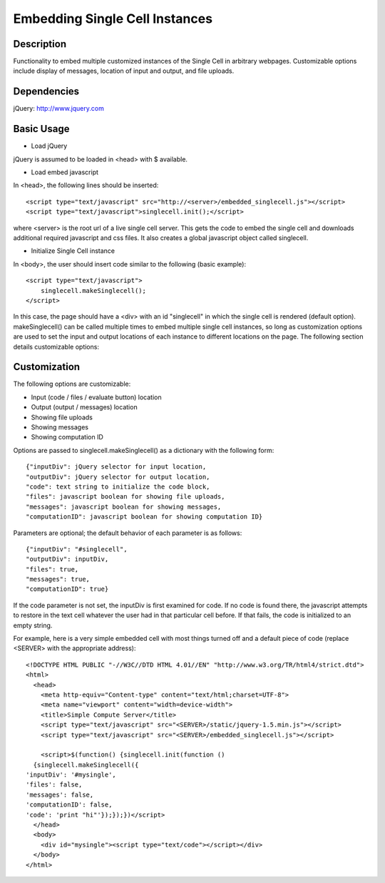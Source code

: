 Embedding Single Cell Instances
===============================

Description
^^^^^^^^^^^
Functionality to embed multiple customized instances of the Single Cell
in arbitrary webpages. Customizable options include display of messages,
location of input and output, and file uploads.

Dependencies
^^^^^^^^^^^^
jQuery: http://www.jquery.com

Basic Usage
^^^^^^^^^^^

* Load jQuery

jQuery is assumed to be loaded in <head> with $ available.

* Load embed javascript

In <head>, the following lines should be inserted::

    <script type="text/javascript" src="http://<server>/embedded_singlecell.js"></script>
    <script type="text/javascript">singlecell.init();</script>

where <server> is the root url of a live single cell server. This gets
the code to embed the single cell and downloads additional required
javascript and css files. It also creates a global javascript object called
singlecell.

* Initialize Single Cell instance

In <body>, the user should insert code similar to the following
(basic example)::

    <script type="text/javascript">
        singlecell.makeSinglecell();
    </script>

In this case, the page should have a <div> with an id "singlecell" in
which the single cell is rendered (default option). makeSinglecell() can
be called multiple times to embed multiple single cell instances, so
long as customization options are used to set the input and output locations
of each instance to different locations on the page. The following
section details customizable options:

Customization
^^^^^^^^^^^^^

The following options are customizable:

* Input (code / files / evaluate button) location
* Output (output / messages) location
* Showing file uploads
* Showing messages
* Showing computation ID

Options are passed to singlecell.makeSinglecell() as a dictionary with the following
form::

    {"inputDiv": jQuery selector for input location,
    "outputDiv": jQuery selector for output location,
    "code": text string to initialize the code block,
    "files": javascript boolean for showing file uploads,
    "messages": javascript boolean for showing messages,
    "computationID": javascript boolean for showing computation ID}

Parameters are optional; the default behavior of each parameter is as
follows::

    {"inputDiv": "#singlecell",
    "outputDiv": inputDiv,
    "files": true,
    "messages": true,
    "computationID": true}

If the code parameter is not set, the inputDiv is first examined for
code.  If no code is found there, the javascript attempts to restore
in the text cell whatever the user had in that particular cell
before.  If that fails, the code is initialized to an empty string.

For example, here is a very simple embedded cell with most things
turned off and a default piece of code (replace <SERVER> with the
appropriate address)::

    <!DOCTYPE HTML PUBLIC "-//W3C//DTD HTML 4.01//EN" "http://www.w3.org/TR/html4/strict.dtd">
    <html>
      <head>
        <meta http-equiv="Content-type" content="text/html;charset=UTF-8">
        <meta name="viewport" content="width=device-width">
        <title>Simple Compute Server</title>
        <script type="text/javascript" src="<SERVER>/static/jquery-1.5.min.js"></script>
        <script type="text/javascript" src="<SERVER>/embedded_singlecell.js"></script>

        <script>$(function() {singlecell.init(function ()
      {singlecell.makeSinglecell({
    'inputDiv': '#mysingle',
    'files': false,
    'messages': false,
    'computationID': false,
    'code': 'print "hi"'});});})</script>
      </head>
      <body>
        <div id="mysingle"><script type="text/code"></script></div>
      </body>
    </html>

